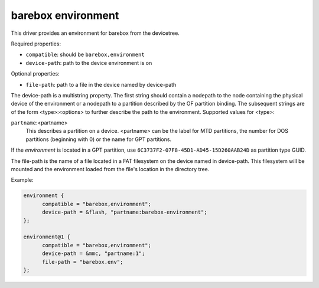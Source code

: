 barebox environment
===================

This driver provides an environment for barebox from the devicetree.

Required properties:

* ``compatible``: should be ``barebox,environment``
* ``device-path``: path to the device environment is on

Optional properties:

* ``file-path``: path to a file in the device named by device-path

The device-path is a multistring property. The first string should contain
a nodepath to the node containing the physical device of the environment or
a nodepath to a partition described by the OF partition binding.
The subsequent strings are of the form <type>:<options> to further describe
the path to the environment. Supported values for <type>:

``partname``:<partname>
  This describes a partition on a device. <partname> can
  be the label for MTD partitions, the number for DOS
  partitions (beginning with 0) or the name for GPT partitions.

If the *environment* is located in a GPT partition, use
``6C3737F2-07F8-45D1-AD45-15D260AAB24D`` as partition type GUID.

The file-path is the name of a file located in a FAT filesystem on the
device named in device-path.  This filesystem will be mounted and the
environment loaded from the file's location in the directory tree.

Example:

.. code-block:: none

  environment {
  	compatible = "barebox,environment";
  	device-path = &flash, "partname:barebox-environment";
  };

  environment@1 {
  	compatible = "barebox,environment";
  	device-path = &mmc, "partname:1";
  	file-path = "barebox.env";
  };
